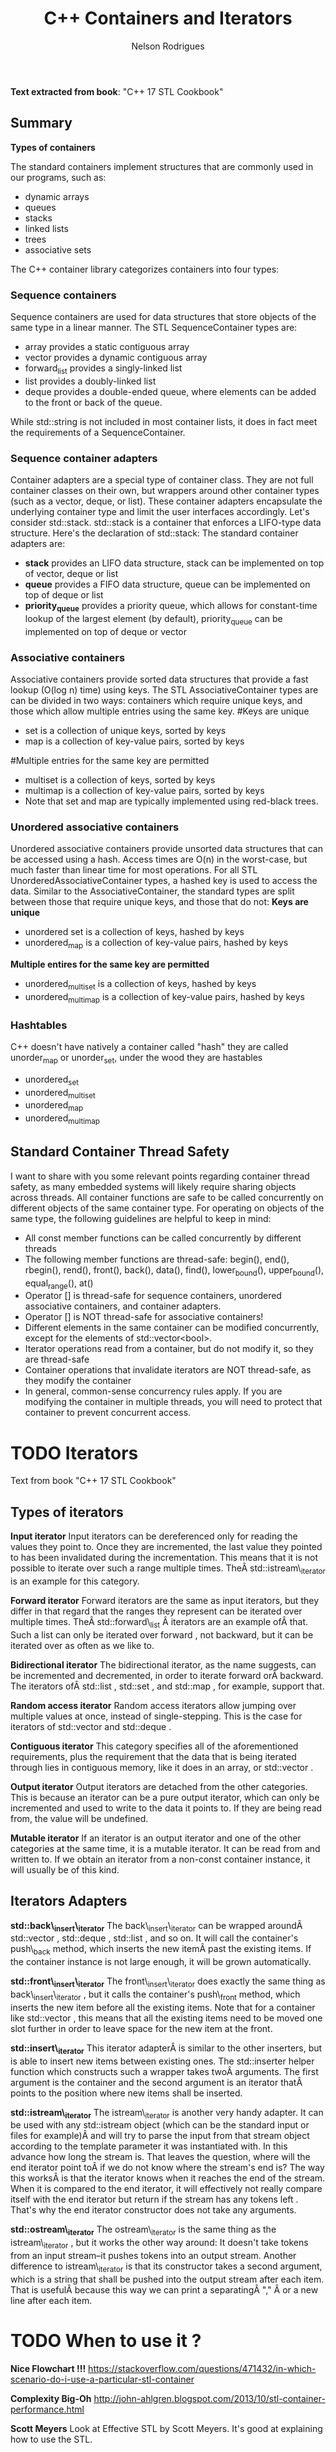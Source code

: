 #+Title: C++ Containers and Iterators
#+AUTHOR: Nelson Rodrigues



*Text extracted from book*: "C++ 17 STL Cookbook"

** Summary

*Types of containers*

The standard containers implement structures that are commonly used in our programs, such as:

- dynamic arrays
- queues
- stacks
- linked lists
- trees
- associative sets

The C++ container library categorizes containers into four types:

*** Sequence containers

Sequence containers are used for data structures that store objects of the same type in a linear manner.
The STL SequenceContainer types are:
- array provides a static contiguous array
- vector provides a dynamic contiguous array
- forward_list provides a singly-linked list
- list provides a doubly-linked list
- deque provides a double-ended queue, where elements can be added to the front or back of the queue.
While std::string is not included in most container lists, it does in fact meet the requirements of a SequenceContainer.	


*** Sequence container adapters

Container adapters are a special type of container class. They are not full container classes on their own, but wrappers around other container types (such as a vector, deque, or list). These container adapters encapsulate the underlying container type and limit the user interfaces accordingly.
Let's consider std::stack. std::stack is a container that enforces a LIFO-type data structure. Here's the declaration of std::stack:
The standard container adapters are:
- *stack* provides an LIFO data structure, stack can be implemented on top of vector, deque or list
- *queue* provides a FIFO data structure, queue can be implemented on top of deque or list
- *priority_queue* provides a priority queue, which allows for constant-time lookup of the largest element (by default), priority_queue can be implemented on top of deque or vector


*** Associative containers

Associative containers provide sorted data structures that provide a fast lookup (O(log n) time) using keys.
The STL AssociativeContainer types are can be divided in two ways: containers which require unique keys, and those which allow multiple entries using the same key.
#Keys are unique
- set is a collection of unique keys, sorted by keys
- map is a collection of key-value pairs, sorted by keys
#Multiple entries for the same key are permitted
- multiset is a collection of keys, sorted by keys
- multimap is a collection of key-value pairs, sorted by keys
- Note that set and map are typically implemented using red-black trees.


*** Unordered associative containers

Unordered associative containers provide unsorted data structures that can be accessed using a hash. Access times are O(n) in the worst-case, but much faster than linear time for most operations.
For all STL UnorderedAssociativeContainer types, a hashed key is used to access the data. Similar to the AssociativeContainer, the standard types are split between those that require unique keys, and those that do not:
*Keys are unique*
- unordered set is a collection of keys, hashed by keys
- unordered_map is a collection of key-value pairs, hashed by keys
*Multiple entires for the same key are permitted*
- unordered_multiset is a collection of keys, hashed by keys
- unordered_multimap is a collection of key-value pairs, hashed by keys


*** Hashtables

C++ doesn't have natively a container called "hash" they are called unorder_map or unorder_set, under the wood they are hastables

- unordered_set
- unordered_multiset
- unordered_map
- unordered_multimap


** Standard Container Thread Safety

I want to share with you some relevant points regarding container thread safety, as many embedded systems will likely require sharing objects across threads.
All container functions are safe to be called concurrently on different objects of the same container type.
For operating on objects of the same type, the following guidelines are helpful to keep in mind:
- All const member functions can be called concurrently by different threads
- The following member functions are thread-safe: begin(), end(), rbegin(), rend(), front(), back(), data(), find(), lower_bound(), upper_bound(), equal_range(), at()
- Operator [] is thread-safe for sequence containers, unordered associative containers, and container adapters.
- Operator [] is NOT thread-safe for associative containers!
- Different elements in the same container can be modified concurrently, except for the elements of std::vector<bool>.
- Iterator operations read from a container, but do not modify it, so they are thread-safe
- Container operations that invalidate iterators are NOT thread-safe, as they modify the container
- In general, common-sense concurrency rules apply. If you are modifying the container in multiple threads, you will need to protect that container to prevent concurrent access.


* TODO Iterators

Text from book "C++ 17 STL Cookbook"

** Types of iterators

*Input iterator* Input iterators can be dereferenced only for reading
the values they point to. Once they are incremented, the last value they
pointed to has been invalidated during the incrementation. This means
that it is not possible to iterate over such a range multiple times.
TheÂ std::istream\_iterator is an example for this category.

*Forward iterator* Forward iterators are the same as input iterators,
but they differ in that regard that the ranges they represent can be
iterated over multiple times. TheÂ std::forward\_list Â iterators are an
example ofÂ that. Such a list can only be iterated over forward , not
backward, but it can be iterated over as often as we like to.

*Bidirectional iterator* The bidirectional iterator, as the name
suggests, can be incremented and decremented, in order to iterate
forward orÂ backward. The iterators ofÂ std::list , std::set , and
std::map , for example, support that.

*Random access iterator* Random access iterators allow jumping over
multiple values at once, instead of single-stepping. This is the case
for iterators of std::vector and std::deque .

*Contiguous iterator* This category specifies all of the aforementioned
requirements, plus the requirement that the data that is being iterated
through lies in contiguous memory, like it does in an array, or
std::vector .

*Output iterator* Output iterators are detached from the other
categories. This is because an iterator can be a pure output iterator,
which can only be incremented and used to write to the data it points
to. If they are being read from, the value will be undefined.

*Mutable iterator* If an iterator is an output iterator and one of the
other categories at the same time, it is a mutable iterator. It can be
read from and written to. If we obtain an iterator from a non-const
container instance, it will usually be of this kind.


** Iterators Adapters

*std::back\_insert\_iterator* The back\_insert\_iterator can be wrapped
aroundÂ std::vector , std::deque , std::list , and so on. It will call
the container's push\_back method, which inserts the new itemÂ past the
existing items. If the container instance is not large enough, it will
be grown automatically.

*std::front\_insert\_iterator* The front\_insert\_iterator does exactly
the same thing as back\_insert\_iterator , but it calls the container's
push\_front method, which inserts the new item before all the existing
items. Note that for a container like std::vector , this means that all
the existing items need to be moved one slot further in order to leave
space for the new item at the front.

*std::insert\_iterator* This iterator adapterÂ is similar to the other
inserters, but is able to insert new items between existing ones. The
std::inserter helper function which constructs such a wrapper takes twoÂ
arguments. The first argument is the container and the second argument
is an iterator thatÂ points to the position where new items shall be
inserted.

*std::istream\_iterator* The istream\_iterator is another very handy
adapter. It can be used with any std::istream object (which can be the
standard input or files for example)Â and will try to parse the input
from that stream object according to the template parameter it was
instantiated with. In this advance how long the stream is. That leaves
the question, where will the end iterator point toÂ if we do not know
where the stream's end is? The way this worksÂ is that the iterator
knows when it reaches the end of the stream. When it is compared to the
end iterator, it will effectively not really compare itself with the end
iterator but return if the stream has any tokens left . That's why the
end iterator constructor does not take any arguments.

*std::ostream\_iterator* The ostream\_iterator is the same thing as the
istream\_iterator , but it works the other way around: It doesn't take
tokens from an input stream--it pushes tokens into an output stream.
Another difference to istream\_iterator is that its constructor takes a
second argument, which is a string that shall be pushed into the output
stream after each item. That is usefulÂ because this way we can print a
separatingÂ "," Â or a new line after each item.


* TODO When to use it ?

*Nice Flowchart !!!*
https://stackoverflow.com/questions/471432/in-which-scenario-do-i-use-a-particular-stl-container

*Complexity Big-Oh*
http://john-ahlgren.blogspot.com/2013/10/stl-container-performance.html

*Scott Meyers*
Look at Effective STL by Scott Meyers. It's good at explaining how to use the STL.

If you want to store a determined/undetermined number of objects and you're never going to delete any, then a vector is what you want. It's the default replacement for a C array, and it works like one, but doesn't overflow. You can set its size beforehand as well with reserve().

If you want to store an undetermined number of objects, but you'll be adding them and deleting them, then you probably want a list...because you can delete an element without moving any following elements - unlike vector. It takes more memory than a vector, though, and you can't sequentially access an element.

If you want to take a bunch of elements and find only the unique values of those elements, reading them all into a set will do it, and it will sort them for you as well.

If you have a lot of key-value pairs, and you want to sort them by key, then a map is useful...but it will only hold one value per key. If you need more than one value per key, you could have a vector/list as your value in the map, or use a multimap.

It's not in the STL, but it is in the TR1 update to the STL: if you have a lot of key-value pairs that you're going to look up by key, and you don't care about their order, you might want to use a hash - which is tr1::unordered_map. I've used it with Visual C++ 7.1, where it was called stdext::hash_map. It has a lookup of O(1) instead of a lookup of O(log n) for map.

*Stack overflow*
It all depends on what you want to store and what you want to do with the container. Here are some (very non-exhaustive) examples for the container classes that I tend to use most:
vector: Compact layout with little or no memory overhead per contained object. Efficient to iterate over. Append, insert and erase can be expensive, particularly for complex objects. Cheap to find a contained object by index, e.g. myVector[10]. Use where you would have used an array in C. Good where you have a lot of simple objects (e.g. int). Don't forget to use reserve() before adding a lot of objects to the container.
list: Small memory overhead per contained object. Efficient to iterate over. Append, insert and erase are cheap. Use where you would have used a linked list in C.
set (and multiset): Significant memory overhead per contained object. Use where you need to find out quickly if that container contains a given object, or merge containers efficiently.
map (and multimap): Significant memory overhead per contained object. Use where you want to store key-value pairs and look up values by key quickly.
The flow chart on the cheat sheet suggested by zdan provides a more exhaustive guide.

*SGI*

http://www.sgi.com/tech/stl/complexity.html
http://www.sgi.com/tech/stl/table_of_contents.html

From complexity.html:

Fundamentally, it is difficult to define the notion of asymptotic algorithm complexity precisely for real computer hardware instead of an abstract machine model. Thus we settle for the following guidelines:

For an algorithm A to have running time O(f(n)), there must be a corresponding algorithm A' that is correct on machines with arbitrarily long pointer and size_t types, such that A and A' perform essentially the same sequence of operations on the actual hardware. (In simple cases A and A' will be the same. In other cases A may have been simplified with the knowledge that adresses are bounded.) For inputs of sufficiently large size n, A' must take at most time Cf(n), where C is a constant, independent of both n and the address size. (Pointer, size_t, and ptrdiff_t operations are presumed to take constant time independent of their size.)
All container or iterator complexity specifications refer to amortized complexity. An individual operation may take longer than specified. But any sufficiently long sequence of operations on the same container or iterator will take at most as long as the corresponding sum of the specified operation costs.
Algorithms specify either worst-case or average case performance, and identify which. Unless otherwise stated, averages assume that container elements are chosen from a finite type with more possible values than the size of the container, and that container elements are independently uniformly distributed.
A complexity specification for an operation f assumes that operations invoked by f require at most the specified runtime. But algorithms generally remain appropriate if the invoked operations are no more than a logarithmic factor slower than specified in the expected case.
If operations are more expensive than assumed by a function F in the current STL, then F will slow down at most in proportion to the added cost. Any future operations that fail to satisfy this property will make that explicit.

To make this precise, assume F is specified to use time f(m) for input of size m. F uses operations Gk, with specified running times gk(n) on input size n. If F is used in a context in which each Gk is slower than expected by at most a factor h(n), then F slows down by at most a factor h(m). This holds because none of the current algorithms ever apply the operations Gk to inputs significantly larger than m.

http://www.cs.northwestern.edu/~riesbeck/programming/c++/stl-summary.html 
http://landenlabs.com/code/perf-stl/perf-stl.html
https://baptiste-wicht.com/posts/2012/12/cpp-benchmark-vector-list-deque.html


*General Rules of Thumb*
**** Use sequential containers when you need to access elements by position
- Use std:vector as your default sequential container, especially as an alternative to built-in arrays
- If size is known in advance, use std::array instead of a built-in array
- If you add or remove elements frequently at both the front and back of a container, use std::deque
- Use a std::list (not std::deque) if you need to insert/remove elements in the middle of the sequence
- Do not use std::list if you need random access to objects
- Prefer std::vector over std::list if your system uses a cache
- std::string is almost always better than a C-string
**** Use associative containers when you need to access elements by key
- For key/value pair, default to std::unordered_map, or if element order matters, std::map
- If you need multiple entries for the same key, use std::unordered_multimap, or if element order matters, std::multimap
**** Memory allocation may also be a factor in your decision. Here are the general rules of thumb for how the different sequential containers are storing memory:
- std:vector, std::array, and std::string store memory contiguously and are compatible with C-style APIs
- std::deque allocates memory in chunks
- std::list allocates memory by node


* Important Notes

**  Vector should be used by default as the (sequence) container:

- It is more (space and time) efficient than other STL containers.
- It is more convenient and safer than primitive array.
- automatic memory management
- rich interface

** Associative containers properties

The underlying data structure is a balanced search tree:
- logarithmic access time
- requires order comparisons of keys
- iteration in key order
- Iterators, pointers and references stay valid until the pointed to element is removed.


* Links and References

https://www.cs.helsinki.fi/u/tpkarkka/alglib/k06/lectures/containers.html

https://arne-mertz.de/2018/05/modern-c-features-stdvariant-and-stdvisit/
